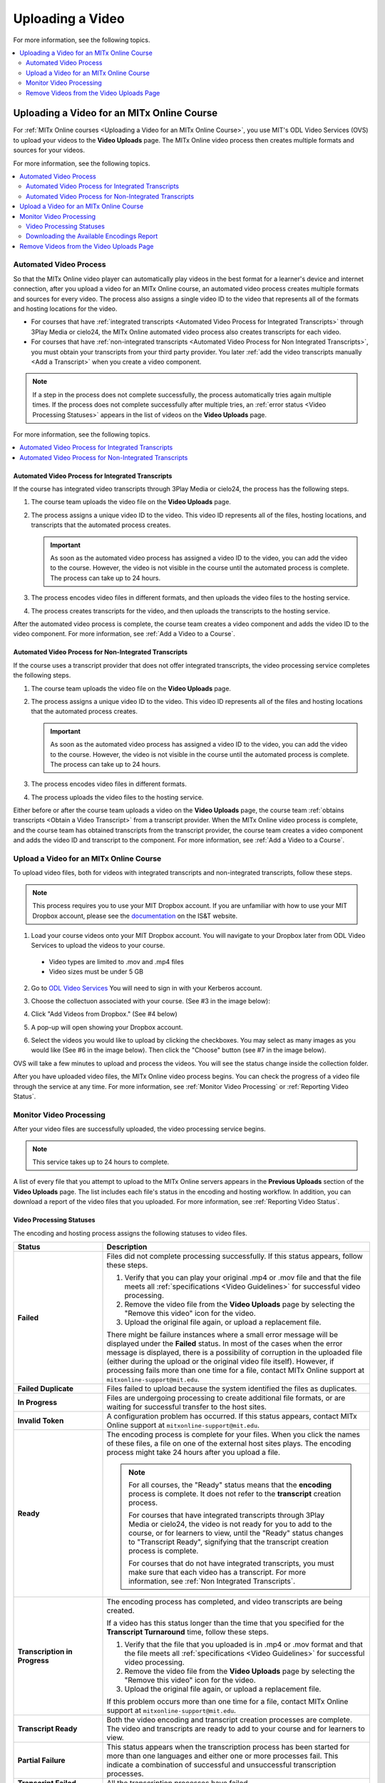 .. _Upload a Video on MITx Online:

#################
Uploading a Video
#################

For more information, see the following topics.

.. contents::
  :local:
  :depth: 2

.. _Uploading a Video for an MITx Online Course:

******************************************
Uploading a Video for an MITx Online Course
******************************************

For :ref:`MITx Online courses <Uploading a Video for an MITx Online Course>`, you use MIT's ODL Video Services (OVS) to 
upload your videos to the **Video Uploads** page. The MITx Online video process then
creates multiple formats and sources for your videos.

For more information, see the following topics.

.. contents::
  :local:
  :depth: 2

.. _Automated Video Process:

=======================
Automated Video Process
=======================

So that the MITx Online video player can automatically play videos in the best format
for a learner's device and internet connection, after you upload a video for an
MITx Online course, an automated video process creates multiple formats and sources
for every video. The process also assigns a single video ID to the video that
represents all of the formats and hosting locations for the video.

* For courses that have :ref:`integrated transcripts <Automated Video Process
  for Integrated Transcripts>` through 3Play Media or cielo24, the MITx Online
  automated video process also creates transcripts for each video.

* For courses that have :ref:`non-integrated transcripts <Automated Video
  Process for Non Integrated Transcripts>`, you must obtain your transcripts
  from your third party provider. You later :ref:`add the video transcripts
  manually <Add a Transcript>` when you create a video component.

.. note::
  If a step in the process does not complete successfully, the process
  automatically tries again multiple times. If the process does not complete
  successfully after multiple tries, an :ref:`error status <Video Processing
  Statuses>` appears in the list of videos on the **Video Uploads** page.

For more information, see the following topics.

.. contents::
  :local:
  :depth: 1

.. _Automated Video Process for Integrated Transcripts:

Automated Video Process for Integrated Transcripts
**************************************************

If the course has integrated video transcripts through 3Play Media or cielo24,
the process has the following steps.

#. The course team uploads the video file on the **Video Uploads** page.

#. The process assigns a unique video ID to the video. This video ID represents
   all of the files, hosting locations, and transcripts that the automated
   process creates.

   .. important::
    As soon as the automated video process has assigned a video ID to the
    video, you can add the video to the course. However, the video is not
    visible in the course until the automated process is complete. The process
    can take up to 24 hours.

#. The process encodes video files in different formats, and then uploads the
   video files to the hosting service.

#. The process creates transcripts for the video, and then uploads the
   transcripts to the hosting service.

After the automated video process is complete, the course team creates a video
component and adds the video ID to the video component. For more information,
see :ref:`Add a Video to a Course`.

.. _Automated Video Process for Non Integrated Transcripts:

Automated Video Process for Non-Integrated Transcripts
******************************************************

If the course uses a transcript provider that does not offer integrated
transcripts, the video processing service completes the following steps.

#. The course team uploads the video file on the **Video Uploads** page.

#. The process assigns a unique video ID to the video. This video ID represents
   all of the files and hosting locations that the automated process creates.

   .. important::
    As soon as the automated video process has assigned a video ID to the
    video, you can add the video to the course. However, the video is not
    visible in the course until the automated process is complete. The process
    can take up to 24 hours.

#. The process encodes video files in different formats.

#. The process uploads the video files to the hosting service.

Either before or after the course team uploads a video on the **Video Uploads**
page, the course team :ref:`obtains transcripts <Obtain a Video Transcript>`
from a transcript provider. When the MITx Online video process is complete, and the
course team has obtained transcripts from the transcript provider, the course
team creates a video component and adds the video ID and transcript to the
component. For more information, see :ref:`Add a Video to a Course`.

====================================
Upload a Video for an MITx Online Course
====================================

To upload video files, both for videos with integrated transcripts and
non-integrated transcripts, follow these steps.

.. note::
  This process requires you to use your MIT Dropbox account. If you are unfamiliar with how to use your MIT Dropbox account, please see the `documentation <https://ist.mit.edu/dropbox>`_ on the IS&T website.

1. Load your course videos onto your MIT Dropbox account. You will navigate to your Dropbox later from ODL Video Services to upload the videos to your course.

  * Video types are limited to .mov and .mp4 files
  * Video sizes must be under 5 GB

2. Go to `ODL Video Services <https://video.odl.mit.edu/>`_ You will need to sign in with your Kerberos account.

#. Choose the collectuon associated with your course. (See #3 in the image below):

   .. image:: ../../../shared/images/find_collection.png
      :width: 600
      :alt: The ODL Video Services library, with a list of collections. The collection associated with a course will have the course number listed in its title.
      
#. Click "Add Videos from Dropbox." (See #4 below)

   .. image:: ../../../shared/images/add_from_dropbox.png
      :width: 600
      :alt: On the screen with a list of videos associated with your course, click the "Add Videos from Dropbbox" link in the upper right hand corner of the page.
      
#. A pop-up will open showing your Dropbox account.

#. Select the videos you would like to upload by clicking the checkboxes. You may select as many images as you would like (See #6 in the image below). Then click the "Choose" button (see #7 in the image below).

   .. image:: ../../../shared/images/select_videos.png
      :width: 600
      :alt: From your Dropbox you will be able to click a check box next to any of the videos you want to upload and then click "Choose."

OVS will take a few minutes to upload and process the videos. You will see the status change inside the collection folder.



After you have uploaded video files, the MITx Online video process begins. You can
check the progress of a video file through the service at any time. For more
information, see :ref:`Monitor Video Processing` or :ref:`Reporting Video
Status`.


.. _Monitor Video Processing:

========================
Monitor Video Processing
========================

After your video files are successfully uploaded, the video processing service
begins.

.. note::
  This service takes up to 24 hours to complete.

A list of every file that you attempt to upload to the MITx Online servers appears in
the **Previous Uploads** section of the **Video Uploads** page. The list
includes each file's status in the encoding and hosting workflow. In addition,
you can download a report of the video files that you uploaded. For more
information, see :ref:`Reporting Video Status`.

.. _Video Processing Statuses:

Video Processing Statuses
*************************

The encoding and hosting process assigns the following statuses to video files.

.. list-table::
  :widths: 25 75
  :header-rows: 1

  * - Status
    - Description
  * - **Failed**
    - Files did not complete processing successfully. If this status appears,
      follow these steps.

      #. Verify that you can play your original .mp4 or .mov file and that the
         file meets all :ref:`specifications <Video Guidelines>` for successful
         video processing.
      #. Remove the video file from the **Video Uploads** page by selecting the
         "Remove this video" icon for the video.
      #. Upload the original file again, or upload a replacement file.

      There might be failure instances where a small error message will be displayed
      under the **Failed** status. In most of the cases when the error message is displayed, there
      is a possibility of corruption in the uploaded file (either during the upload or the original
      video file itself). However, if processing fails more than one time for a file, contact MITx Online support at ``mitxonline-support@mit.edu``.

  * - **Failed Duplicate**
    - Files failed to upload because the system identified the files as
      duplicates.
  * - **In Progress**
    - Files are undergoing processing to create additional file formats, or are
      waiting for successful transfer to the host sites.
  * - **Invalid Token**
    - A configuration problem has occurred. If this status appears, contact MITx Online support at ``mitxonline-support@mit.edu``.
  * - **Ready**
    - The encoding process is complete for your files. When you click the names
      of these files, a file on one of the external host sites plays. The
      encoding process might take 24 hours after you upload a file.

      .. note::
        For all courses, the "Ready" status means that the **encoding** process
        is complete. It does not refer to the **transcript** creation process.

        For courses that have integrated transcripts through 3Play Media or
        cielo24, the video is not ready for you to add to the course, or for
        learners to view, until the "Ready" status changes to "Transcript
        Ready", signifying that the transcript creation process is complete.

        For courses that do not have integrated transcripts, you must make sure
        that each video has a transcript. For more information, see :ref:`Non
        Integrated Transcripts`.

  * - **Transcription in Progress**
    - The encoding process has completed, and video transcripts are being
      created.

      If a video has this status longer than the time that you specified for
      the **Transcript Turnaround** time, follow these steps.

      #. Verify that the file that you uploaded is in .mp4 or .mov format and
         that the file meets all :ref:`specifications <Video Guidelines>` for
         successful video processing.
      #. Remove the video file from the **Video Uploads** page by selecting the
         "Remove this video" icon for the video.
      #. Upload the original file again, or upload a replacement file.

      If this problem occurs more than one time for a file, contact MITx Online
      support at ``mitxonline-support@mit.edu``.

  * - **Transcript Ready**
    - Both the video encoding and transcript creation processes are complete.
      The video and transcripts are ready to add to your course and for
      learners to view.

  * - **Partial Failure**
    - This status appears when the transcription process has been started for more than one languages
      and either one or more processes fail. This indicate a combination of successful and unsuccessful
      transcription processes.

  * - **Transcript Failed**
    - All the transcription processes have failed.

  * - **Unknown**
    - A configuration problem has occurred. If this status appears, contact MITx Online support at ``mitxonline-support@mit.edu``.
  * - **Uploaded**
    - The file has successfully completed uploading to the MITx Online servers.
  * - **Uploading**
    - The file has not yet reached the MITx Online servers. If a video has this status
      for more than 48 hours, follow these steps.

      #. Verify that the file that you uploaded is in .mp4 or .mov format and
         that the file meets all :ref:`specifications <Video Guidelines>` for
         successful video processing.
      #. Remove the video file from the **Video Uploads** page by selecting the
         "Remove this video" icon for the video.
      #. Upload the original file again, or upload a replacement file.

      If this problem occurs more than one time for a file, contact MITx Online support at ``mitxonline-support@mit.edu``.



.. _Reporting Video Status:

Downloading the Available Encodings Report
******************************************

The Available Encodings report is a comma separated values (.csv) file that
provides detailed information about the video files that you have uploaded.
This report includes the status of the encoding and hosting process for each
video file that you have uploaded, the identifier for the video, and the URLs
for each encoding format. The MITx Online encoding and hosting process produces these
alternative formats to ensure optimal playback quality for your learners.

You can view the Available Encodings report in a spreadsheet application or
text editor.

To download the Available Encodings report, follow these steps.

#. Open the course in Studio.

#. On the **Content** menu, select **Video Uploads**.

#. On the **Video Uploads** page, click **Download available encodings
   (.csv)**.

#. Use a spreadsheet application or text editor to open the .csv file.

The .csv file includes the following columns.

* The file **Name**.

* The file **Duration**. If the upload process has not yet determined how long
  the file is, **Pending** appears in the **Duration** column for a video.

* The **Date Added**, which shows the date and time that you uploaded the
  video file.

* The unique, identifying **Video ID**. When you add a video component to your
  course, you supply the video ID for the file you want to add. For more
  information, see :ref:`Add a Video to a Course`.

* The **Status** of the encoding and hosting process for the file. For more
  information, see :ref:`Video Processing Statuses`.

The .csv file also includes a column for each of the formats that are the
result of the MITx Online encoding and hosting process. These columns include the URL
of a host site only after the format is successfully generated and delivered to
its destination.

* **desktop_mp4 URL**: The location of a 720p resolution video file in .mp4
  format. Learners who view course videos with mp4 players view this file.

* **desktop_webm URL**: The location of a 720p resolution video file in .webm
  format. Learners who view course videos with webm players view this file.

  .. note::
    The encoding and hosting process no longer creates .webm versions of the
    video files that you upload. Modern web browsers do not require the webm
    format. The .csv file includes the **desktop_webm URL** column to show the
    webm URLs for videos uploaded before this change. When you upload a new
    video, the column will remain empty, even after the encoding and hosting
    process is complete.

* **mobile_low URL**: The location of a 360p resolution video file. Learners
  who download and view course videos on mobile devices view this file.

* **youtube URL**: MITx Online does not support YouTube videos.

.. _Delete Videos from Upload Page:

=========================================
Remove Videos from the Video Uploads Page
=========================================

A list of every file that has been uploaded to the MITx Online servers appears in the
**Previous Uploads** section of the **Video Uploads** page. You can remove
videos from the **Previous Uploads** list without affecting course content
that uses the video ID of successfully uploaded videos.

To remove a video from the **Previous Uploads** list, follow these steps.

#. Open the course in Studio.

#. On the **Content** menu, select **Video Uploads**.

#. In the **Previous Uploads** list, locate the row for the video that you
   want to remove, then select the "X" icon in the **Action** column.

#. In the confirmation dialog box that appears, select **Remove** to remove
   the video.

The selected video is removed from the **Previous Uploads** list. Course
content that uses the video ID of the removed video is not affected.
